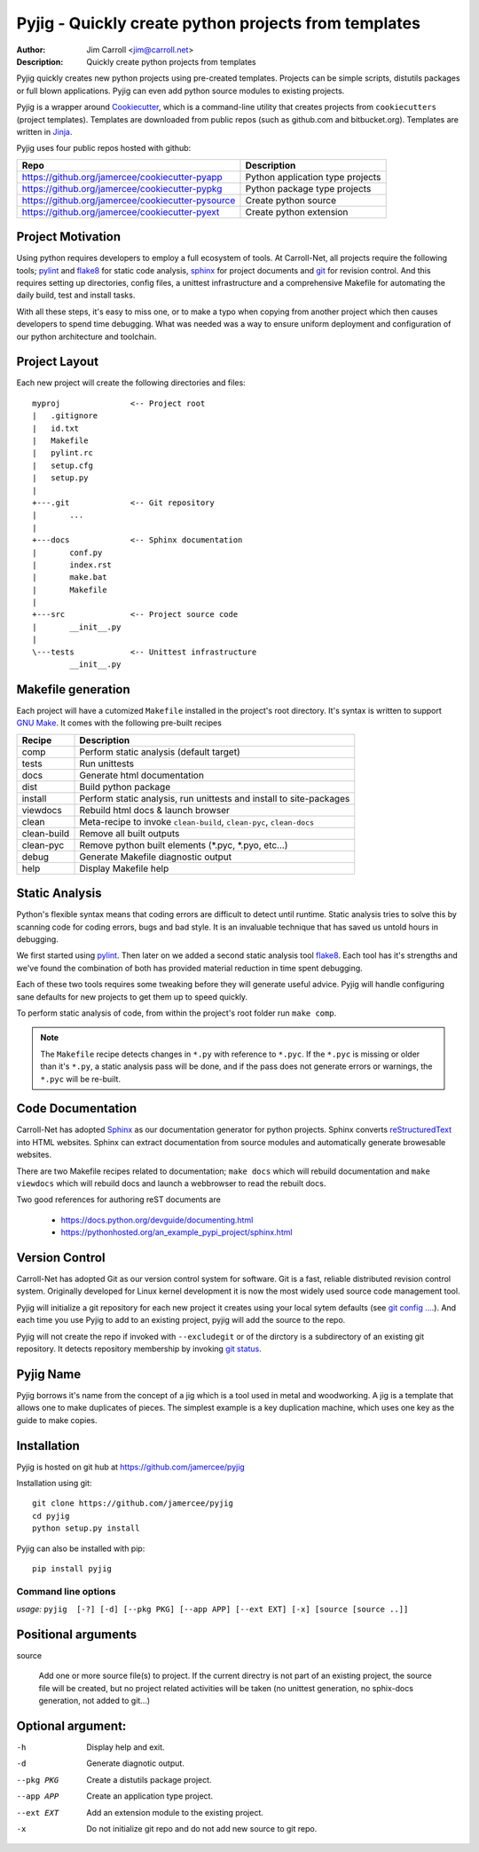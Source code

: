 Pyjig - Quickly create python projects from templates
#####################################################

:Author: Jim Carroll <jim@carroll.net>
:Description: Quickly create python projects from templates

Pyjig quickly creates new python projects using pre-created templates. Projects
can be simple scripts, distutils packages or full blown applications.  Pyjig
can even add python source modules to existing projects.

Pyjig is a wrapper around `Cookiecutter <http://cookiecutter.rtfd.org>`_,
which is a command-line utility that creates projects from ``cookiecutters``
(project templates). Templates are downloaded from public repos (such as
github.com and bitbucket.org). Templates are written in `Jinja
<http://jina.pocoo.org>`_.

Pyjig uses four public repos hosted with github:

+---------------------------------------------------+----------------------------------+
| Repo                                              | Description                      |
+===================================================+==================================+
| https://github.org/jamercee/cookiecutter-pyapp    | Python application type projects |
+---------------------------------------------------+----------------------------------+
| https://github.org/jamercee/cookiecutter-pypkg    | Python package type projects     |
+---------------------------------------------------+----------------------------------+
| https://github.org/jamercee/cookiecutter-pysource | Create python source             |
+---------------------------------------------------+----------------------------------+
| https://github.org/jamercee/cookiecutter-pyext    | Create python extension          |
+---------------------------------------------------+----------------------------------+

Project Motivation
------------------

Using python requires developers to employ a full ecosystem of tools. At
Carroll-Net, all projects require the following tools; `pylint
<http://www.pylint.org>`_ and `flake8 <https://pypi.python.org/pypi/flake8>`_
for static code analysis, `sphinx <http://sphinx-doc.org>`_ for project
documents and `git <http://git-scm.com>`_ for revision control.  And this
requires setting up directories, config files, a unittest infrastructure and a
comprehensive Makefile for automating the daily build, test and install tasks.

With all these steps, it's easy to miss one, or to make a typo when copying
from another project which then causes developers to spend time debugging.
What was needed was a way to ensure uniform deployment and configuration of our
python architecture and toolchain.

Project Layout
--------------

Each new project will create the following directories and files::

   myproj               <-- Project root
   |   .gitignore
   |   id.txt
   |   Makefile
   |   pylint.rc
   |   setup.cfg
   |   setup.py
   |
   +---.git             <-- Git repository
   |       ...
   |
   +---docs             <-- Sphinx documentation
   |       conf.py
   |       index.rst
   |       make.bat
   |       Makefile
   |
   +---src              <-- Project source code
   |       __init__.py
   |
   \---tests            <-- Unittest infrastructure
           __init__.py

Makefile generation
-------------------

Each project will have a cutomized ``Makefile`` installed in the project's
root directory. It's syntax is written to support `GNU Make
<http://gnu.org/software/make>`_. It comes with the following pre-built recipes

+-------------+-----------------------------------------------------------------------+
| Recipe      | Description                                                           |
+=============+=======================================================================+
| comp        | Perform static analysis (default target)                              |
+-------------+-----------------------------------------------------------------------+
| tests       | Run unittests                                                         |
+-------------+-----------------------------------------------------------------------+
| docs        | Generate html documentation                                           |
+-------------+-----------------------------------------------------------------------+
| dist        | Build python package                                                  |
+-------------+-----------------------------------------------------------------------+
| install     | Perform static analysis, run unittests and install to site-packages   |
+-------------+-----------------------------------------------------------------------+
| viewdocs    | Rebuild html docs & launch browser                                    |
+-------------+-----------------------------------------------------------------------+
| clean       | Meta-recipe to invoke ``clean-build``, ``clean-pyc``, ``clean-docs``  |
+-------------+-----------------------------------------------------------------------+
| clean-build | Remove all built outputs                                              |
+-------------+-----------------------------------------------------------------------+
| clean-pyc   | Remove python built elements (\*.pyc, \*.pyo, etc...)                 |
+-------------+-----------------------------------------------------------------------+
| debug       | Generate Makefile diagnostic output                                   |
+-------------+-----------------------------------------------------------------------+
| help        | Display Makefile help                                                 |
+-------------+-----------------------------------------------------------------------+

Static Analysis
---------------

Python's flexible syntax means that coding errors are difficult to detect until
runtime. Static analysis tries to solve this by scanning code for coding
errors, bugs and bad style. It is an invaluable technique that has saved us
untold hours in debugging.

We first started using `pylint <http://www.pylint.org>`_. Then later on we
added a second static analysis tool `flake8
<https://pypi.python.org/pypi/flake8>`_. Each tool has it's strengths and we've
found the combination of both has provided material reduction in time spent
debugging.

Each of these two tools requires some tweaking before they will generate useful
advice.  Pyjig will handle configuring sane defaults for new projects to get
them up to speed quickly.

To perform static analysis of code, from within the project's root folder run
``make comp``.

.. note::

   The ``Makefile`` recipe detects changes in ``*.py`` with reference to ``*.pyc``.
   If the ``*.pyc`` is missing or older than it's ``*.py``, a static analysis
   pass will be done, and if the pass does not generate errors or warnings, the
   ``*.pyc`` will be re-built.

Code Documentation
------------------

Carroll-Net has adopted `Sphinx <http://sphinx-doc.org>`_ as our documentation
generator for python projects. Sphinx converts `reStructuredText
<https://en.wikipedia.org/wiki/ReStructuredText>`_ into HTML websites. Sphinx
can extract documentation from source modules and automatically generate
browesable websites.

There are two Makefile recipes related to documentation; ``make docs`` which
will rebuild documentation and ``make viewdocs`` which will rebuild docs and
launch a webbrowser to read the rebuilt docs.

Two good references for authoring reST documents are

   * https://docs.python.org/devguide/documenting.html
   * https://pythonhosted.org/an_example_pypi_project/sphinx.html

Version Control
----------------

Carroll-Net has adopted Git as our version control system for software. Git is
a fast, reliable distributed revision control system. Originally developed for
Linux kernel development it is now the most widely used source code management
tool.

Pyjig will initialize a git repository for each new project it creates using
your local sytem defaults (see `git config ...
<http://git-scm.com/book/en/v2/Customizing-Git-Git-Configuration>`_.). And each
time you use Pyjig to add to an existing project, pyjig will add the source to
the repo.

Pyjig will not create the repo if invoked with ``--excludegit`` or of the
dirctory is a subdirectory of an existing git repository. It detects
repository membership by invoking `git status
<http://git-scm.com/docs/git-status>`_.

Pyjig Name
----------

Pyjig borrows it's name from the concept of a jig which is a tool used in metal
and woodworking. A jig is a template that allows one to make duplicates of
pieces.  The simplest example is a key duplication machine, which uses one key
as the guide to make copies.

Installation
------------

Pyjig is hosted on git hub at https://github.com/jamercee/pyjig

Installation using git::

   git clone https://github.com/jamercee/pyjig
   cd pyjig
   python setup.py install

Pyjig can also be installed with pip::

   pip install pyjig


********************
Command line options
********************

*usage:* ``pyjig  [-?] [-d] [--pkg PKG] [--app APP] [--ext EXT] [-x] [source [source ..]]``

Positional arguments
--------------------

source

   Add one or more source file(s) to project. If the current directry is not part of an
   existing project, the source file will be created, but no project related activities
   will be taken (no unittest generation, no sphix-docs generation, not added to git...)

Optional argument:
------------------

-h          Display help and exit.

-d          Generate diagnotic output.

--pkg PKG   Create a distutils package project.

--app APP   Create an application type project.

--ext EXT   Add an extension module to the existing project.

-x          Do not initialize git repo and do not add new source to git repo.

..
   Copyright(c), 2015, Carroll-Net, Inc., All Rights Reserved.
